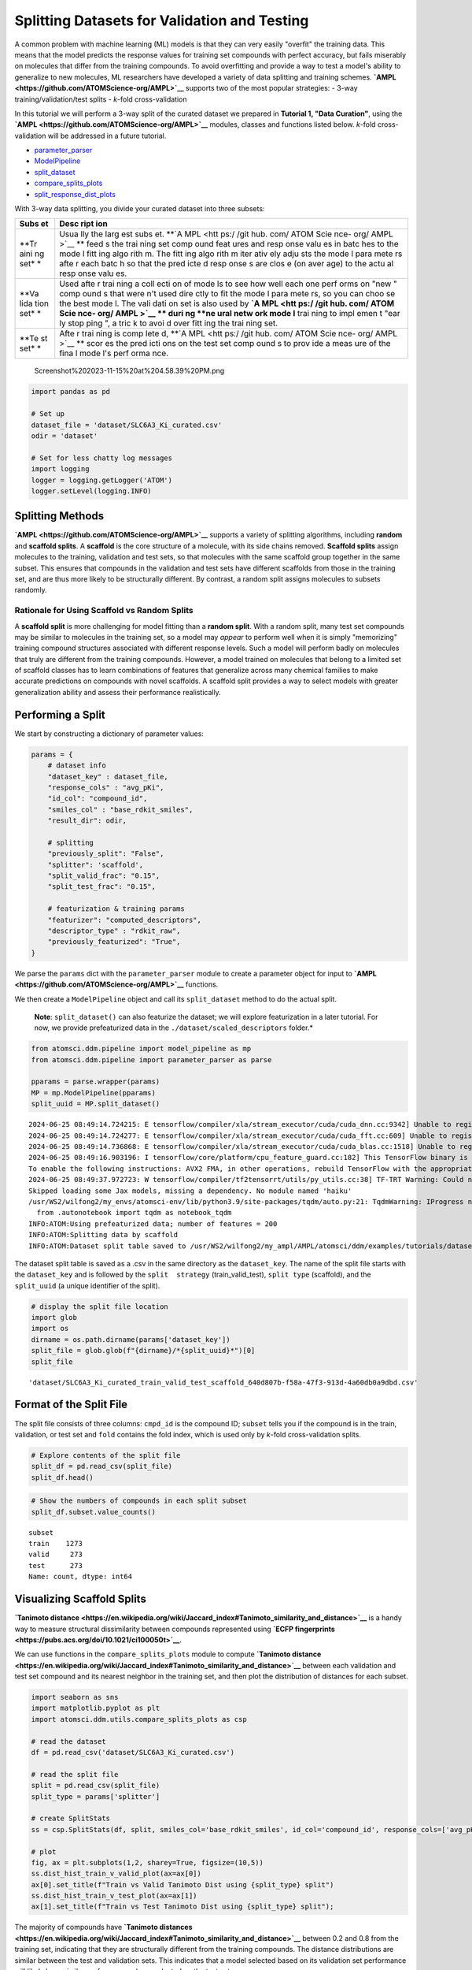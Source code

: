 Splitting Datasets for Validation and Testing
=============================================

A common problem with machine learning (ML) models is that they can very
easily "overfit" the training data. This means that the model predicts
the response values for training set compounds with perfect accuracy,
but fails miserably on molecules that differ from the training
compounds. To avoid overfitting and provide a way to test a model's
ability to generalize to new molecules, ML researchers have developed a
variety of data splitting and training schemes.
**`AMPL <https://github.com/ATOMScience-org/AMPL>`__** supports two of
the most popular strategies: - 3-way training/validation/test splits -
*k*-fold cross-validation

In this tutorial we will perform a 3-way split of the curated dataset we
prepared in **Tutorial 1, "Data Curation"**, using the
**`AMPL <https://github.com/ATOMScience-org/AMPL>`__** modules, classes
and functions listed below. *k*-fold cross-validation will be addressed
in a future tutorial.

-  `parameter\_parser <https://ampl.readthedocs.io/en/latest/pipeline.html#pipeline-parameter-parser-module>`__
-  `ModelPipeline <https://ampl.readthedocs.io/en/latest/pipeline.html#pipeline.model_pipeline.ModelPipeline>`__
-  `split\_dataset <https://ampl.readthedocs.io/en/latest/pipeline.html#pipeline.model_pipeline.ModelPipeline.split_dataset>`__
-  `compare\_splits\_plots <https://ampl.readthedocs.io/en/latest/utils.html#module-utils.compare_splits_plots>`__
-  `split\_response\_dist\_plots <https://ampl.readthedocs.io/en/latest/utils.html#module-utils.split_response_dist_plots>`__

With 3-way data splitting, you divide your curated dataset into three
subsets:

+------+------+
| Subs | Desc |
| et   | ript |
|      | ion  |
+======+======+
| **Tr | Usua |
| aini | lly  |
| ng   | the  |
| set* | larg |
| *    | est  |
|      | subs |
|      | et.  |
|      | **`A |
|      | MPL  |
|      | <htt |
|      | ps:/ |
|      | /git |
|      | hub. |
|      | com/ |
|      | ATOM |
|      | Scie |
|      | nce- |
|      | org/ |
|      | AMPL |
|      | >`__ |
|      | **   |
|      | feed |
|      | s    |
|      | the  |
|      | trai |
|      | ning |
|      | set  |
|      | comp |
|      | ound |
|      | feat |
|      | ures |
|      | and  |
|      | resp |
|      | onse |
|      | valu |
|      | es   |
|      | in   |
|      | batc |
|      | hes  |
|      | to   |
|      | the  |
|      | mode |
|      | l    |
|      | fitt |
|      | ing  |
|      | algo |
|      | rith |
|      | m.   |
|      | The  |
|      | fitt |
|      | ing  |
|      | algo |
|      | rith |
|      | m    |
|      | iter |
|      | ativ |
|      | ely  |
|      | adju |
|      | sts  |
|      | the  |
|      | mode |
|      | l    |
|      | para |
|      | mete |
|      | rs   |
|      | afte |
|      | r    |
|      | each |
|      | batc |
|      | h    |
|      | so   |
|      | that |
|      | the  |
|      | pred |
|      | icte |
|      | d    |
|      | resp |
|      | onse |
|      | s    |
|      | are  |
|      | clos |
|      | e    |
|      | (on  |
|      | aver |
|      | age) |
|      | to   |
|      | the  |
|      | actu |
|      | al   |
|      | resp |
|      | onse |
|      | valu |
|      | es.  |
+------+------+
| **Va | Used |
| lida | afte |
| tion | r    |
| set* | trai |
| *    | ning |
|      | a    |
|      | coll |
|      | ecti |
|      | on   |
|      | of   |
|      | mode |
|      | ls   |
|      | to   |
|      | see  |
|      | how  |
|      | well |
|      | each |
|      | one  |
|      | perf |
|      | orms |
|      | on   |
|      | "new |
|      | "    |
|      | comp |
|      | ound |
|      | s    |
|      | that |
|      | were |
|      | n't  |
|      | used |
|      | dire |
|      | ctly |
|      | to   |
|      | fit  |
|      | the  |
|      | mode |
|      | l    |
|      | para |
|      | mete |
|      | rs,  |
|      | so   |
|      | you  |
|      | can  |
|      | choo |
|      | se   |
|      | the  |
|      | best |
|      | mode |
|      | l.   |
|      | The  |
|      | vali |
|      | dati |
|      | on   |
|      | set  |
|      | is   |
|      | also |
|      | used |
|      | by   |
|      | **`A |
|      | MPL  |
|      | <htt |
|      | ps:/ |
|      | /git |
|      | hub. |
|      | com/ |
|      | ATOM |
|      | Scie |
|      | nce- |
|      | org/ |
|      | AMPL |
|      | >`__ |
|      | **   |
|      | duri |
|      | ng   |
|      | **ne |
|      | ural |
|      | netw |
|      | ork  |
|      | mode |
|      | l**  |
|      | trai |
|      | ning |
|      | to   |
|      | impl |
|      | emen |
|      | t    |
|      | "ear |
|      | ly   |
|      | stop |
|      | ping |
|      | ",   |
|      | a    |
|      | tric |
|      | k    |
|      | to   |
|      | avoi |
|      | d    |
|      | over |
|      | fitt |
|      | ing  |
|      | the  |
|      | trai |
|      | ning |
|      | set. |
+------+------+
| **Te | Afte |
| st   | r    |
| set* | trai |
| *    | ning |
|      | is   |
|      | comp |
|      | lete |
|      | d,   |
|      | **`A |
|      | MPL  |
|      | <htt |
|      | ps:/ |
|      | /git |
|      | hub. |
|      | com/ |
|      | ATOM |
|      | Scie |
|      | nce- |
|      | org/ |
|      | AMPL |
|      | >`__ |
|      | **   |
|      | scor |
|      | es   |
|      | the  |
|      | pred |
|      | icti |
|      | ons  |
|      | on   |
|      | the  |
|      | test |
|      | set  |
|      | comp |
|      | ound |
|      | s    |
|      | to   |
|      | prov |
|      | ide  |
|      | a    |
|      | meas |
|      | ure  |
|      | of   |
|      | the  |
|      | fina |
|      | l    |
|      | mode |
|      | l's  |
|      | perf |
|      | orma |
|      | nce. |
+------+------+

.. figure:: attachment:Screenshot%202023-11-15%20at%204.58.39%20PM.png
   :alt: Screenshot%202023-11-15%20at%204.58.39%20PM.png

   Screenshot%202023-11-15%20at%204.58.39%20PM.png

.. code:: ipython3

    import pandas as pd
    
    # Set up
    dataset_file = 'dataset/SLC6A3_Ki_curated.csv'
    odir = 'dataset'
    
    # Set for less chatty log messages
    import logging
    logger = logging.getLogger('ATOM')
    logger.setLevel(logging.INFO)

Splitting Methods
-----------------

**`AMPL <https://github.com/ATOMScience-org/AMPL>`__** supports a
variety of splitting algorithms, including **random** and **scaffold
splits**. A **scaffold** is the core structure of a molecule, with its
side chains removed. **Scaffold splits** assign molecules to the
training, validation and test sets, so that molecules with the same
scaffold group together in the same subset. This ensures that compounds
in the validation and test sets have different scaffolds from those in
the training set, and are thus more likely to be structurally different.
By contrast, a random split assigns molecules to subsets randomly.

Rationale for Using Scaffold vs Random Splits
~~~~~~~~~~~~~~~~~~~~~~~~~~~~~~~~~~~~~~~~~~~~~

A **scaffold split** is more challenging for model fitting than a
**random split**. With a random split, many test set compounds may be
similar to molecules in the training set, so a model may *appear* to
perform well when it is simply "memorizing" training compound structures
associated with different response levels. Such a model will perform
badly on molecules that truly are different from the training compounds.
However, a model trained on molecules that belong to a limited set of
scaffold classes has to learn combinations of features that generalize
across many chemical families to make accurate predictions on compounds
with novel scaffolds. A scaffold split provides a way to select models
with greater generalization ability and assess their performance
realistically.

Performing a Split
------------------

We start by constructing a dictionary of parameter values:

.. code:: ipython3

    params = {
        # dataset info
        "dataset_key" : dataset_file,
        "response_cols" : "avg_pKi",
        "id_col": "compound_id",
        "smiles_col" : "base_rdkit_smiles",
        "result_dir": odir,
    
        # splitting
        "previously_split": "False",
        "splitter": 'scaffold',
        "split_valid_frac": "0.15",
        "split_test_frac": "0.15",
    
        # featurization & training params
        "featurizer": "computed_descriptors",
        "descriptor_type" : "rdkit_raw",
        "previously_featurized": "True",
    }


We parse the ``params`` dict with the ``parameter_parser`` module to
create a parameter object for input to
**`AMPL <https://github.com/ATOMScience-org/AMPL>`__** functions.

We then create a ``ModelPipeline`` object and call its ``split_dataset``
method to do the actual split.

    **Note**: ``split_dataset()`` can also featurize the dataset; we
    will explore featurization in a later tutorial. For now, we provide
    prefeaturized data in the ``./dataset/scaled_descriptors`` folder.\*

.. code:: ipython3

    from atomsci.ddm.pipeline import model_pipeline as mp
    from atomsci.ddm.pipeline import parameter_parser as parse
    
    pparams = parse.wrapper(params)
    MP = mp.ModelPipeline(pparams)
    split_uuid = MP.split_dataset()


.. parsed-literal::

    2024-06-25 08:49:14.724215: E tensorflow/compiler/xla/stream_executor/cuda/cuda_dnn.cc:9342] Unable to register cuDNN factory: Attempting to register factory for plugin cuDNN when one has already been registered
    2024-06-25 08:49:14.724277: E tensorflow/compiler/xla/stream_executor/cuda/cuda_fft.cc:609] Unable to register cuFFT factory: Attempting to register factory for plugin cuFFT when one has already been registered
    2024-06-25 08:49:14.736868: E tensorflow/compiler/xla/stream_executor/cuda/cuda_blas.cc:1518] Unable to register cuBLAS factory: Attempting to register factory for plugin cuBLAS when one has already been registered
    2024-06-25 08:49:16.903196: I tensorflow/core/platform/cpu_feature_guard.cc:182] This TensorFlow binary is optimized to use available CPU instructions in performance-critical operations.
    To enable the following instructions: AVX2 FMA, in other operations, rebuild TensorFlow with the appropriate compiler flags.
    2024-06-25 08:49:37.972723: W tensorflow/compiler/tf2tensorrt/utils/py_utils.cc:38] TF-TRT Warning: Could not find TensorRT
    Skipped loading some Jax models, missing a dependency. No module named 'haiku'
    /usr/WS2/wilfong2/my_envs/atomsci-env/lib/python3.9/site-packages/tqdm/auto.py:21: TqdmWarning: IProgress not found. Please update jupyter and ipywidgets. See https://ipywidgets.readthedocs.io/en/stable/user_install.html
      from .autonotebook import tqdm as notebook_tqdm
    INFO:ATOM:Using prefeaturized data; number of features = 200
    INFO:ATOM:Splitting data by scaffold
    INFO:ATOM:Dataset split table saved to /usr/WS2/wilfong2/my_ampl/AMPL/atomsci/ddm/examples/tutorials/dataset/SLC6A3_Ki_curated_train_valid_test_scaffold_640d807b-f58a-47f3-913d-4a60db0a9dbd.csv


The dataset split table is saved as a .csv in the same directory as the
``dataset_key``. The name of the split file starts with the
``dataset_key`` and is followed by the ``split  strategy``
(train\_valid\_test), ``split type`` (scaffold), and the ``split_uuid``
(a unique identifier of the split).

.. code:: ipython3

    # display the split file location
    import glob
    import os
    dirname = os.path.dirname(params['dataset_key'])
    split_file = glob.glob(f"{dirname}/*{split_uuid}*")[0]
    split_file




.. parsed-literal::

    'dataset/SLC6A3_Ki_curated_train_valid_test_scaffold_640d807b-f58a-47f3-913d-4a60db0a9dbd.csv'



Format of the Split File
------------------------

The split file consists of three columns: ``cmpd_id`` is the compound
ID; ``subset`` tells you if the compound is in the train, validation, or
test set and ``fold`` contains the fold index, which is used only by
*k*-fold cross-validation splits.

.. code:: ipython3

    # Explore contents of the split file
    split_df = pd.read_csv(split_file)
    split_df.head()




.. raw:: html

    <div>
    <style scoped>
        .dataframe tbody tr th:only-of-type {
            vertical-align: middle;
        }
    
        .dataframe tbody tr th {
            vertical-align: top;
        }
    
        .dataframe thead th {
            text-align: right;
        }
    </style>
    <table border="1" class="dataframe">
      <thead>
        <tr style="text-align: right;">
          <th></th>
          <th>cmpd_id</th>
          <th>subset</th>
          <th>fold</th>
        </tr>
      </thead>
      <tbody>
        <tr>
          <th>0</th>
          <td>CHEMBL498564</td>
          <td>train</td>
          <td>0</td>
        </tr>
        <tr>
          <th>1</th>
          <td>CHEMBL1085567</td>
          <td>train</td>
          <td>0</td>
        </tr>
        <tr>
          <th>2</th>
          <td>CHEMBL236473</td>
          <td>train</td>
          <td>0</td>
        </tr>
        <tr>
          <th>3</th>
          <td>CHEMBL464422</td>
          <td>train</td>
          <td>0</td>
        </tr>
        <tr>
          <th>4</th>
          <td>CHEMBL611677</td>
          <td>train</td>
          <td>0</td>
        </tr>
      </tbody>
    </table>
    </div>



.. code:: ipython3

    # Show the numbers of compounds in each split subset
    split_df.subset.value_counts()




.. parsed-literal::

    subset
    train    1273
    valid     273
    test      273
    Name: count, dtype: int64



Visualizing Scaffold Splits
---------------------------

**`Tanimoto
distance <https://en.wikipedia.org/wiki/Jaccard_index#Tanimoto_similarity_and_distance>`__**
is a handy way to measure structural dissimilarity between compounds
represented using **`ECFP
fingerprints <https://pubs.acs.org/doi/10.1021/ci100050t>`__**.

We can use functions in the ``compare_splits_plots`` module to compute
**`Tanimoto
distance <https://en.wikipedia.org/wiki/Jaccard_index#Tanimoto_similarity_and_distance>`__**
between each validation and test set compound and its nearest neighbor
in the training set, and then plot the distribution of distances for
each subset.

.. code:: ipython3

    import seaborn as sns
    import matplotlib.pyplot as plt
    import atomsci.ddm.utils.compare_splits_plots as csp
    
    # read the dataset
    df = pd.read_csv('dataset/SLC6A3_Ki_curated.csv')
    
    # read the split file
    split = pd.read_csv(split_file)
    split_type = params['splitter']
    
    # create SplitStats
    ss = csp.SplitStats(df, split, smiles_col='base_rdkit_smiles', id_col='compound_id', response_cols=['avg_pKi'])
    
    # plot
    fig, ax = plt.subplots(1,2, sharey=True, figsize=(10,5))
    ss.dist_hist_train_v_valid_plot(ax=ax[0])
    ax[0].set_title(f"Train vs Valid Tanimoto Dist using {split_type} split")
    ss.dist_hist_train_v_test_plot(ax=ax[1])
    ax[1].set_title(f"Train vs Test Tanimoto Dist using {split_type} split");



.. image:: 02_perform_a_split_files/02_perform_a_split_14_0.png


The majority of compounds have **`Tanimoto
distances <https://en.wikipedia.org/wiki/Jaccard_index#Tanimoto_similarity_and_distance>`__**
between 0.2 and 0.8 from the training set, indicating that they are
structurally different from the training compounds. The distance
distributions are similar between the test and validation sets. This
indicates that a model selected based on its validation set performance
will likely have similar performance when evaluated on the test set.

We can also plot the distributions of the response values - the
:math:`pK_i`'s - in each subset. These plots can be useful in diagnosing
model performance problems; if the response distributions in the
training and test sets are dramatically different, it may be hard to
train a model that performs well on the test set.

.. code:: ipython3

    import atomsci.ddm.utils.split_response_dist_plots as srdp
    split_params = {
        "dataset_key" : dataset_file,
        "smiles_col" : "base_rdkit_smiles",
        "response_cols" : "avg_pKi",
        "split_uuid": split_uuid,
        "splitter": 'scaffold',
    }
    srdp.plot_split_subset_response_distrs(split_params)



.. image:: 02_perform_a_split_files/02_perform_a_split_17_0.png


For this dataset, the :math:`pK_i`'s have roughly similar distributions
across the **scaffold split** subsets, except that the training set has
slightly more compounds with large values.

In \ **Tutorial 3, "Train a Simple Regression Model"**, we will use this
dataset and **scaffold split** to train a model to predict the
:math:`pK_i`'s.

If you have specific feedback about a tutorial, please complete the
**`AMPL Tutorial Evaluation <https://forms.gle/pa9sHj4MHbS5zG7A6>`__**.

